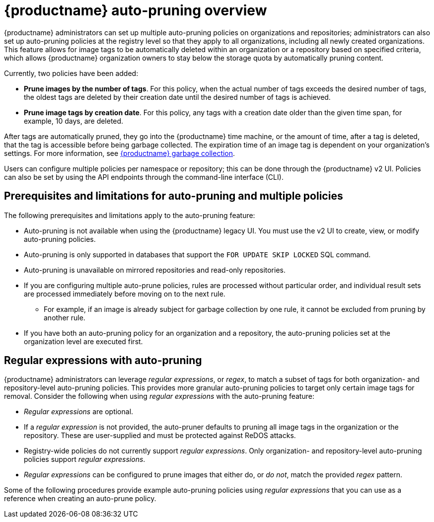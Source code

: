 :_content-type: CONCEPT
[id="red-hat-quay-namespace-auto-pruning-overview"]
= {productname} auto-pruning overview

{productname} administrators can set up multiple auto-pruning policies on organizations and repositories; administrators can also set up auto-pruning policies at the registry level so that they apply to all organizations, including all newly created organizations. This feature allows for image tags to be automatically deleted within an organization or a repository based on specified criteria, which allows {productname} organization owners to stay below the storage quota by automatically pruning content.
 
Currently, two policies have been added:

* **Prune images by the number of tags**. For this policy, when the actual number of tags exceeds the desired number of tags, the oldest tags are deleted by their creation date until the desired number of tags is achieved.

* **Prune image tags by creation date**. For this policy, any tags with a creation date older than the given time span, for example, 10 days, are deleted.

After tags are automatically pruned, they go into the {productname} time machine, or the  amount of time, after a tag is deleted, that the tag is accessible before being garbage collected. The expiration time of an image tag is dependent on your organization's settings. For more information, see link:https://access.redhat.com/documentation/en-us/red_hat_quay/{producty}/html-single/manage_red_hat_quay/index#garbage-collection[{productname} garbage collection]. 

Users can configure multiple policies per namespace or repository; this can be done through the {productname} v2 UI. Policies can also be set by using the API endpoints through the command-line interface (CLI).

[id="prerequisites-limitations-namespace-autopruning"]
== Prerequisites and limitations for auto-pruning and multiple policies

The following prerequisites and limitations apply to the auto-pruning feature:

* Auto-pruning is not available when using the {productname} legacy UI. You must use the v2 UI to create, view, or modify auto-pruning policies. 

* Auto-pruning is only supported in databases that support the `FOR UPDATE SKIP LOCKED` SQL command.

* Auto-pruning is unavailable on mirrored repositories and read-only repositories.

* If you are configuring multiple auto-prune policies, rules are processed without particular order, and individual result sets are processed immediately before moving on to the next rule. 
** For example, if an image is already subject for garbage collection by one rule, it cannot be excluded from pruning by another rule.

* If you have both an auto-pruning policy for an organization and a repository, the auto-pruning policies set at the organization level are executed first.

[id="autopruning-regular-expressions"]
== Regular expressions with auto-pruning

{productname} administrators can leverage _regular expressions_, or _regex_, to match a subset of tags for both organization- and repository-level auto-pruning policies. This provides more granular auto-pruning policies to target only certain image tags for removal. Consider the following when using _regular expressions_ with the auto-pruning feature:

* _Regular expressions_ are optional. 
* If a _regular expression_ is not provided, the auto-pruner defaults to pruning all image tags in the organization or the repository. These are user-supplied and must be protected against ReDOS attacks. 
* Registry-wide policies do not currently support _regular expressions_. Only organization- and repository-level auto-pruning policies support _regular expressions_.
* _Regular expressions_ can be configured to prune images that either do, or _do not_, match the provided _regex_ pattern.

Some of the following procedures provide example auto-pruning policies using _regular expressions_ that you can use as a reference when creating an auto-prune policy. 
